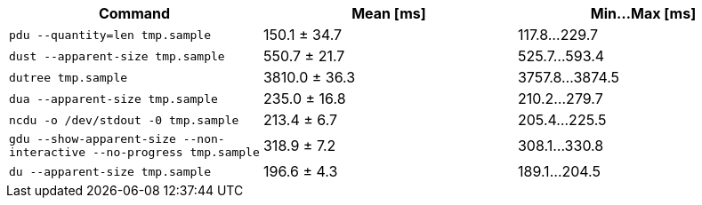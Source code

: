 [cols="<,>,>"]
|===
| Command | Mean [ms] | Min…Max [ms]

| `pdu --quantity=len tmp.sample`
| 150.1 ± 34.7
| 117.8…229.7

| `dust --apparent-size tmp.sample`
| 550.7 ± 21.7
| 525.7…593.4

| `dutree tmp.sample`
| 3810.0 ± 36.3
| 3757.8…3874.5

| `dua --apparent-size tmp.sample`
| 235.0 ± 16.8
| 210.2…279.7

| `ncdu -o /dev/stdout -0 tmp.sample`
| 213.4 ± 6.7
| 205.4…225.5

| `gdu --show-apparent-size --non-interactive --no-progress tmp.sample`
| 318.9 ± 7.2
| 308.1…330.8

| `du --apparent-size tmp.sample`
| 196.6 ± 4.3
| 189.1…204.5
|===
